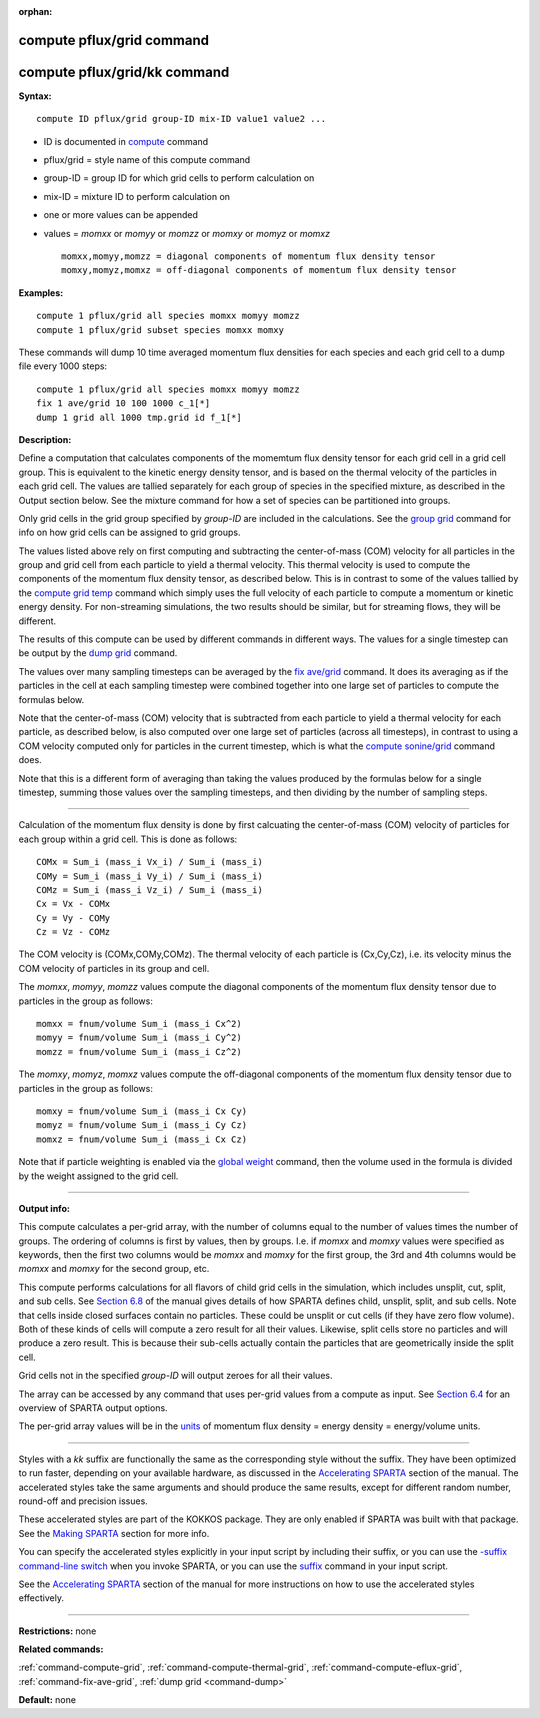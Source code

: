 :orphan:

.. _command-compute-pflux-grid:

##########################
compute pflux/grid command
##########################

#############################
compute pflux/grid/kk command
#############################

**Syntax:**

::

   compute ID pflux/grid group-ID mix-ID value1 value2 ... 

-  ID is documented in `compute <compute.html>`__ command
-  pflux/grid = style name of this compute command
-  group-ID = group ID for which grid cells to perform calculation on
-  mix-ID = mixture ID to perform calculation on
-  one or more values can be appended
-  values = *momxx* or *momyy* or *momzz* or *momxy* or *momyz* or
   *momxz*

   ::

        momxx,momyy,momzz = diagonal components of momentum flux density tensor
        momxy,momyz,momxz = off-diagonal components of momentum flux density tensor 

**Examples:**

::

   compute 1 pflux/grid all species momxx momyy momzz
   compute 1 pflux/grid subset species momxx momxy 

These commands will dump 10 time averaged momentum flux densities for
each species and each grid cell to a dump file every 1000 steps:

::

   compute 1 pflux/grid all species momxx momyy momzz
   fix 1 ave/grid 10 100 1000 c_1[*]
   dump 1 grid all 1000 tmp.grid id f_1[*] 

**Description:**

Define a computation that calculates components of the momemtum flux
density tensor for each grid cell in a grid cell group. This is
equivalent to the kinetic energy density tensor, and is based on the
thermal velocity of the particles in each grid cell. The values are
tallied separately for each group of species in the specified mixture,
as described in the Output section below. See the mixture command for
how a set of species can be partitioned into groups.

Only grid cells in the grid group specified by *group-ID* are included
in the calculations. See the `group grid <group.html>`__ command for
info on how grid cells can be assigned to grid groups.

The values listed above rely on first computing and subtracting the
center-of-mass (COM) velocity for all particles in the group and grid
cell from each particle to yield a thermal velocity. This thermal
velocity is used to compute the components of the momentum flux density
tensor, as described below. This is in contrast to some of the values
tallied by the `compute grid temp <compute_grid.html>`__ command which
simply uses the full velocity of each particle to compute a momentum or
kinetic energy density. For non-streaming simulations, the two results
should be similar, but for streaming flows, they will be different.

The results of this compute can be used by different commands in
different ways. The values for a single timestep can be output by the
`dump grid <dump.html>`__ command.

The values over many sampling timesteps can be averaged by the `fix
ave/grid <fix_ave_grid.html>`__ command. It does its averaging as if the
particles in the cell at each sampling timestep were combined together
into one large set of particles to compute the formulas below.

Note that the center-of-mass (COM) velocity that is subtracted from each
particle to yield a thermal velocity for each particle, as described
below, is also computed over one large set of particles (across all
timesteps), in contrast to using a COM velocity computed only for
particles in the current timestep, which is what the `compute
sonine/grid <compute_sonine_grid.html>`__ command does.

Note that this is a different form of averaging than taking the values
produced by the formulas below for a single timestep, summing those
values over the sampling timesteps, and then dividing by the number of
sampling steps.

--------------

Calculation of the momentum flux density is done by first calcuating the
center-of-mass (COM) velocity of particles for each group within a grid
cell. This is done as follows:

::

   COMx = Sum_i (mass_i Vx_i) / Sum_i (mass_i)
   COMy = Sum_i (mass_i Vy_i) / Sum_i (mass_i)
   COMz = Sum_i (mass_i Vz_i) / Sum_i (mass_i)
   Cx = Vx - COMx
   Cy = Vy - COMy
   Cz = Vz - COMz 

The COM velocity is (COMx,COMy,COMz). The thermal velocity of each
particle is (Cx,Cy,Cz), i.e. its velocity minus the COM velocity of
particles in its group and cell.

The *momxx*, *momyy*, *momzz* values compute the diagonal components of
the momentum flux density tensor due to particles in the group as
follows:

::

   momxx = fnum/volume Sum_i (mass_i Cx^2)
   momyy = fnum/volume Sum_i (mass_i Cy^2)
   momzz = fnum/volume Sum_i (mass_i Cz^2) 

The *momxy*, *momyz*, *momxz* values compute the off-diagonal components
of the momentum flux density tensor due to particles in the group as
follows:

::

   momxy = fnum/volume Sum_i (mass_i Cx Cy)
   momyz = fnum/volume Sum_i (mass_i Cy Cz)
   momxz = fnum/volume Sum_i (mass_i Cx Cz) 

Note that if particle weighting is enabled via the `global
weight <global.html>`__ command, then the volume used in the formula is
divided by the weight assigned to the grid cell.

--------------

**Output info:**

This compute calculates a per-grid array, with the number of columns
equal to the number of values times the number of groups. The ordering
of columns is first by values, then by groups. I.e. if *momxx* and
*momxy* values were specified as keywords, then the first two columns
would be *momxx* and *momxy* for the first group, the 3rd and 4th
columns would be *momxx* and *momxy* for the second group, etc.

This compute performs calculations for all flavors of child grid cells
in the simulation, which includes unsplit, cut, split, and sub cells.
See `Section 6.8 <Section_howto.html#howto_8>`__ of the manual gives
details of how SPARTA defines child, unsplit, split, and sub cells. Note
that cells inside closed surfaces contain no particles. These could be
unsplit or cut cells (if they have zero flow volume). Both of these
kinds of cells will compute a zero result for all their values.
Likewise, split cells store no particles and will produce a zero result.
This is because their sub-cells actually contain the particles that are
geometrically inside the split cell.

Grid cells not in the specified *group-ID* will output zeroes for all
their values.

The array can be accessed by any command that uses per-grid values from
a compute as input. See `Section 6.4 <Section_howto.html#howto_4>`__ for
an overview of SPARTA output options.

The per-grid array values will be in the `units <units.html>`__ of
momentum flux density = energy density = energy/volume units.

--------------

Styles with a *kk* suffix are functionally the same as the corresponding
style without the suffix. They have been optimized to run faster,
depending on your available hardware, as discussed in the `Accelerating
SPARTA <Section_accelerate.html>`__ section of the manual. The
accelerated styles take the same arguments and should produce the same
results, except for different random number, round-off and precision
issues.

These accelerated styles are part of the KOKKOS package. They are only
enabled if SPARTA was built with that package. See the `Making
SPARTA <Section_start.html#start_3>`__ section for more info.

You can specify the accelerated styles explicitly in your input script
by including their suffix, or you can use the `-suffix command-line
switch <Section_start.html#start_6>`__ when you invoke SPARTA, or you
can use the `suffix <suffix.html>`__ command in your input script.

See the `Accelerating SPARTA <Section_accelerate.html>`__ section of the
manual for more instructions on how to use the accelerated styles
effectively.

--------------

**Restrictions:** none

**Related commands:**

:ref:`command-compute-grid`,
:ref:`command-compute-thermal-grid`,
:ref:`command-compute-eflux-grid`,
:ref:`command-fix-ave-grid`,
:ref:`dump grid <command-dump>`

**Default:** none
